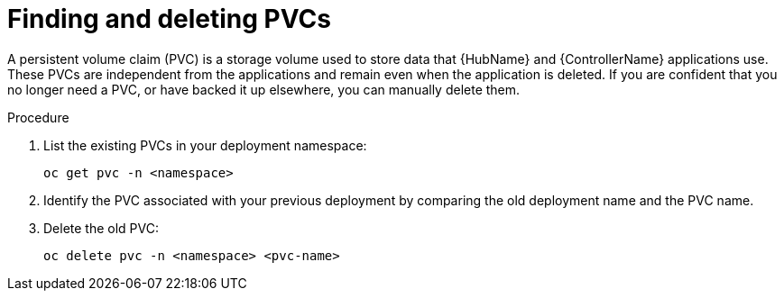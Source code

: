 :_mod-docs-content-type: PROCEDURE

[id="proc-find-delete-PVCs_{context}"]

= Finding and deleting PVCs

[role="_abstract"]

A persistent volume claim (PVC) is a storage volume used to store data that {HubName} and {ControllerName} applications use. These PVCs are independent from the applications and remain even when the application is deleted. If you are confident that you no longer need a PVC, or have backed it up elsewhere, you can manually delete them.

.Procedure

. List the existing PVCs in your deployment namespace:
+
-----
oc get pvc -n <namespace>
-----
+
. Identify the PVC associated with your previous deployment by comparing the old deployment name and the PVC name.
. Delete the old PVC:
+
-----
oc delete pvc -n <namespace> <pvc-name>
-----
